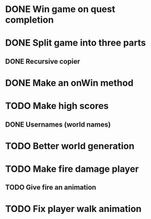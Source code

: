 * DONE Win game on quest completion
* DONE Split game into three parts
** DONE Recursive copier
* DONE Make an onWin method
* TODO Make high scores
** DONE Usernames (world names)
* TODO Better world generation
* TODO Make fire damage player
** TODO Give fire an animation
* TODO Fix player walk animation
